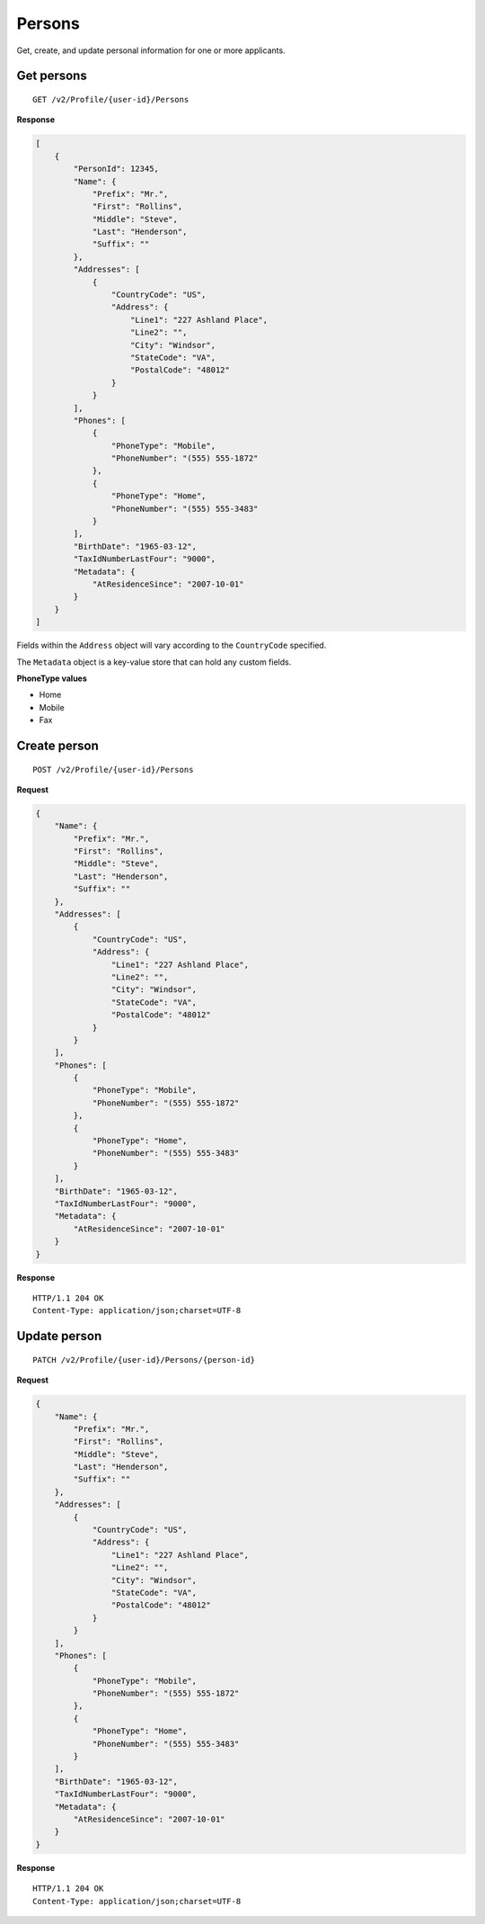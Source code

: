 Persons
=======

Get, create, and update personal information for one or more applicants.

Get persons
-----------

::

    GET /v2/Profile/{user-id}/Persons

**Response**

.. code:: json

    [
        {
            "PersonId": 12345,
            "Name": {
                "Prefix": "Mr.",
                "First": "Rollins",
                "Middle": "Steve",
                "Last": "Henderson",
                "Suffix": ""
            },
            "Addresses": [
                {
                    "CountryCode": "US",
                    "Address": {
                        "Line1": "227 Ashland Place",
                        "Line2": "",
                        "City": "Windsor",
                        "StateCode": "VA",
                        "PostalCode": "48012"
                    }
                }
            ],
            "Phones": [
                {
                    "PhoneType": "Mobile",
                    "PhoneNumber": "(555) 555-1872"
                },
                {
                    "PhoneType": "Home",
                    "PhoneNumber": "(555) 555-3483"
                }
            ],
            "BirthDate": "1965-03-12",
            "TaxIdNumberLastFour": "9000",
            "Metadata": {
                "AtResidenceSince": "2007-10-01"
            }
        }
    ]


Fields within the ``Address`` object will vary according to the ``CountryCode`` specified.

The ``Metadata`` object is a key-value store that can hold any custom fields.


**PhoneType values**

-  Home
-  Mobile
-  Fax


Create person
-------------

::

    POST /v2/Profile/{user-id}/Persons

**Request**

.. code:: json

    {
        "Name": {
            "Prefix": "Mr.",
            "First": "Rollins",
            "Middle": "Steve",
            "Last": "Henderson",
            "Suffix": ""
        },
        "Addresses": [
            {
                "CountryCode": "US",
                "Address": {
                    "Line1": "227 Ashland Place",
                    "Line2": "",
                    "City": "Windsor",
                    "StateCode": "VA",
                    "PostalCode": "48012"
                }
            }
        ],
        "Phones": [
            {
                "PhoneType": "Mobile",
                "PhoneNumber": "(555) 555-1872"
            },
            {
                "PhoneType": "Home",
                "PhoneNumber": "(555) 555-3483"
            }
        ],
        "BirthDate": "1965-03-12",
        "TaxIdNumberLastFour": "9000",
        "Metadata": {
            "AtResidenceSince": "2007-10-01"
        }
    }

**Response**

::

    HTTP/1.1 204 OK
    Content-Type: application/json;charset=UTF-8



Update person
-------------

::

    PATCH /v2/Profile/{user-id}/Persons/{person-id}

**Request**

.. code:: json

    {
        "Name": {
            "Prefix": "Mr.",
            "First": "Rollins",
            "Middle": "Steve",
            "Last": "Henderson",
            "Suffix": ""
        },
        "Addresses": [
            {
                "CountryCode": "US",
                "Address": {
                    "Line1": "227 Ashland Place",
                    "Line2": "",
                    "City": "Windsor",
                    "StateCode": "VA",
                    "PostalCode": "48012"
                }
            }
        ],
        "Phones": [
            {
                "PhoneType": "Mobile",
                "PhoneNumber": "(555) 555-1872"
            },
            {
                "PhoneType": "Home",
                "PhoneNumber": "(555) 555-3483"
            }
        ],
        "BirthDate": "1965-03-12",
        "TaxIdNumberLastFour": "9000",
        "Metadata": {
            "AtResidenceSince": "2007-10-01"
        }
    }

**Response**

::

    HTTP/1.1 204 OK
    Content-Type: application/json;charset=UTF-8